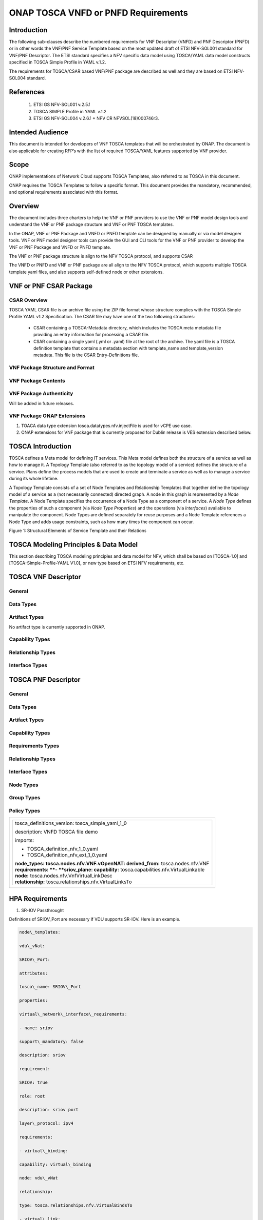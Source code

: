 .. Modifications Copyright © 2017-2018 AT&T Intellectual Property.

.. Licensed under the Creative Commons License, Attribution 4.0 Intl.
   (the "License"); you may not use this documentation except in compliance
   with the License. You may obtain a copy of the License at

.. https://creativecommons.org/licenses/by/4.0/

.. Unless required by applicable law or agreed to in writing, software
   distributed under the License is distributed on an "AS IS" BASIS,
   WITHOUT WARRANTIES OR CONDITIONS OF ANY KIND, either express or implied.
   See the License for the specific language governing permissions and
   limitations under the License.


ONAP TOSCA VNFD or PNFD Requirements
------------------------------------


Introduction
^^^^^^^^^^^^

The following sub-clauses describe the numbered requirements for VNF
Descriptor (VNFD) and PNF Descriptor (PNFD) or in other words the VNF/PNF
Service Template based on the most updated draft of ETSI NFV-SOL001 standard
for VNF/PNF Descriptor. The ETSI standard specifies a NFV specific data
model using TOSCA/YAML data model constructs specified in TOSCA Simple
Profile in YAML v.1.2.

The requirements for TOSCA/CSAR based VNF/PNF package are described as well
and they are based on ETSI NFV-SOL004 standard.

References
^^^^^^^^^^^^^^^^^^

  1. ETSI GS NFV-SOL001 v.2.5.1
  2. TOSCA SIMPLE Profile in YAML v.1.2
  3. ETSI GS NFV-SOL004 v.2.6.1 + NFV CR NFVSOL(18)000746r3.

Intended Audience
^^^^^^^^^^^^^^^^^^

This document is intended for developers of VNF TOSCA templates that
will be orchestrated by ONAP. The document is also applicable for
creating RFP’s with the list of required TOSCA/YAML features
supported by VNF provider.

Scope
^^^^^^^^^^^^^^^^

ONAP implementations of Network Cloud supports TOSCA Templates, also
referred to as TOSCA in this document.

ONAP requires the TOSCA Templates to follow a specific format. This
document provides the mandatory, recommended, and optional requirements
associated with this format.

Overview
^^^^^^^^^^^^^^^^

The document includes three charters to help the VNF or PNF providers to
use the VNF or PNF model design tools and understand the VNF or PNF package
structure and VNF or PNF TOSCA templates.

In the ONAP, VNF or PNF Package and VNFD or PNFD template can be designed by
manually or via model designer tools. VNF or PNF model designer tools can
provide the GUI and CLI tools for the VNF or PNF provider to develop the
VNF or PNF Package and VNFD or PNFD template.

The VNF or PNF package structure is align to the NFV TOSCA protocol,
and supports CSAR

The VNFD or PNFD and VNF or PNF package are all align to the NFV TOSCA
protocol, which supports multiple TOSCA template yaml files, and also
supports self-defined node or other extensions.

VNF or PNF CSAR Package
^^^^^^^^^^^^^^^^^^^^^^

CSAR Overview
~~~~~~~~~~~~~~~~

TOSCA YAML CSAR file is an archive file using the ZIP file format whose
structure complies with the TOSCA Simple Profile YAML v1.2 Specification.
The CSAR file may have one of the two following structures:

  - CSAR containing a TOSCA-Metadata directory, which includes the TOSCA.meta
    metadata file providing an entry information for processing a CSAR file.

  - CSAR containing a single yaml (.yml or .yaml) file at the root of the
    archive. The yaml file is a TOSCA definition template that contains a
    metadata section with template_name and template_version metadata. This
    file is the CSAR Entry-Definitions file.

VNF Package Structure and Format
~~~~~~~~~~~~~~~~~~~~~~~~~~~~~~~~~~

.. req::
    :id: R-51347
    :target: VNF or PNF
    :keyword: MUST
    :introduced: casablanca
    :updated: dublin

    The VNF or PNF package **MUST** be arranged as a CSAR archive as specified
    in TOSCA Simple Profile in YAML 1.2.


.. req::
    :id: R-87234
    :target: VNF
    :keyword: MAY
    :introduced: casablanca

    The VNF package provided by a VNF vendor **MAY** be either with
    TOSCA-Metadata directory (CSAR Option 1) or without TOSCA-Metadata
    directory (CSAR Option 2) as specified in ETSI GS NFV-SOL004. On-boarding
    entity (ONAP SDC) must support both options.

    **Note:** SDC supports only the CSAR Option 1 in Casablanca. The Option 2
    will be considered in future ONAP releases,


VNF Package Contents
~~~~~~~~~~~~~~~~~~~~~~~~~~~~~~

.. req::
    :id: R-10087
    :target: VNF
    :keyword: MUST
    :introduced: casablanca

    The VNF package **MUST** contain all standard artifacts as specified in
    ETSI GS NFV-SOL004 including Manifest file, VNFD (or Main TOSCA/YAML
    based Service Template) and other optional artifacts. CSAR Manifest
    file as per SOL004 - for example ROOT\\ **MainServiceTemplate.mf**

.. req::
    :id: R-01123
    :target: VNF or PNF
    :keyword: MUST
    :introduced: casablanca
    :updated: dublin

    The VNF or PNF package Manifest file **MUST** contain: VNF or PNF package
    meta-data, a list of all artifacts (both internal and external) entry's
    including their respected URI's, an algorithm to calculate a digest and
    a digest result calculated on the content of each artifacts, as specified
    in ETSI GS NFV-SOL004.

.. req::
    :id: R-21322
    :target: VNF
    :keyword: MUST
    :introduced: casablanca

    The VNF provider **MUST** provide their testing scripts to support
    testing as specified in ETSI NFV-SOL004 - Testing directory in CSAR

.. req::
    :id: R-26885
    :target: VNF
    :keyword: MUST
    :introduced: casablanca

    The VNF provider **MUST** provide the binaries and images needed to
    instantiate the VNF (VNF and VNFC images) either as:

      - Local artifact in CSAR: ROOT\\Artifacts\\ **VNF_Image.bin**

      - externally referred (by URI) artifact in Manifest file (also may be
        referred by VNF Descriptor)

    Note: Currently, ONAP doesn't have the capability of Image management,
    we upload the image into VIM/VNFM manually.

.. req::
    :id: R-40820
    :target: VNF
    :keyword: MUST
    :introduced: casablanca

    The VNF provider MUST enumerate all of the open source licenses
    their VNF(s) incorporate. CSAR License directory as per ETSI SOL004.

    for example ROOT\\Licenses\\ **License_term.txt**

.. req::
    :id: R-146092
    :target: VNF or PNF
    :keyword: MUST
    :introduced: dublin
    
    The VNF or PNF package Manifest file **MUST** contain: non-mano artifact
    set with following ONAP public tag:

      - onap_ves_events

      - onap_pm_dictionary

      - onap_yang_module

      - onap_others

VNF Package Authenticity
~~~~~~~~~~~~~~~~~~~~~~~~~~~~~~

Will be added in future releases.


VNF Package ONAP Extensions
~~~~~~~~~~~~~~~~~~~~~~~~~~~~~~

1. TOACA data type extension tosca.datatypes.nfv.injectFile is used for vCPE
   use case.
2. ONAP extensions for VNF package that is currently proposed for Dublin
   release is VES extension described below.

TOSCA Introduction
^^^^^^^^^^^^^^^^^^^

TOSCA defines a Meta model for defining IT services. This Meta model
defines both the structure of a service as well as how to manage it. A
Topology Template (also referred to as the topology model of a service)
defines the structure of a service. Plans define the process models that
are used to create and terminate a service as well as to manage a
service during its whole lifetime.

A Topology Template consists of a set of Node Templates and Relationship
Templates that together define the topology model of a service as a (not
necessarily connected) directed graph. A node in this graph is
represented by a *Node Template*. A Node Template specifies the
occurrence of a Node Type as a component of a service. A *Node Type*
defines the properties of such a component (via *Node Type Properties*)
and the operations (via *Interfaces*) available to manipulate the
component. Node Types are defined separately for reuse purposes and a
Node Template references a Node Type and adds usage constraints, such as
how many times the component can occur.

|image1|

Figure 1: Structural Elements of Service Template and their Relations

TOSCA Modeling Principles & Data Model
^^^^^^^^^^^^^^^^^^^^^^^^^^^^^^^^^^^^^^^^

This section describing TOSCA modeling principles and data model for
NFV, which shall be based on [TOSCA-1.0] and [TOSCA-Simple-Profile-YAML
V1.0], or new type based on ETSI NFV requirements, etc.

TOSCA VNF Descriptor
^^^^^^^^^^^^^^^^^^^^^^^^^

General
~~~~~~~~~~

.. req::
    :id: R-35854
    :target: VNF
    :keyword: MUST
    :introduced: casablanca

    The VNF Descriptor (VNFD) provided by VNF vendor **MUST** comply with
    TOSCA/YAML based Service template for VNF descriptor specified in
    ETSI NFV-SOL001.

    **Note**: As the ETSI NFV-SOL001 is work in progress the below tables
    summarizes the TOSCA definitions agreed to be part of current version
    of NFV profile and that VNFD MUST comply with in ONAP Release 2+
    Requirements.


.. req::
    :id: R-65486
    :target: VNF
    :keyword: MUST
    :introduced: casablanca

    The VNFD **MUST** comply with ETSI GS NFV-SOL001 document endorsing
    the above mentioned NFV Profile and maintaining the gaps with the
    requirements specified in ETSI GS NFV-IFA011 standard.


.. req::
    :id: R-17852
    :target: VNF
    :keyword: MAY
    :introduced: casablanca

    The VNFD **MAY** include TOSCA/YAML definitions that are not part of
    NFV Profile. If provided, these definitions MUST comply with TOSCA
    Simple Profile in YAML v.1.2.

.. req::
    :id: R-46527
    :target: VNF
    :keyword: MUST
    :introduced: casablanca

    A VNFD is a deployment template which describes a VNF in terms of
    deployment and operational behavior requirements. It contains
    virtualized resources (nodes) requirements as well as connectivity
    and interfaces requirements and **MUST** comply with info elements
    specified in ETSI GS NFV-IFA 011. The main parts of the VNFD are
    the following:

      - VNF topology: it is modeled in a cloud agnostic way using virtualized
        containers and their connectivity. Virtual Deployment Units (VDU)
        describe the capabilities of the virtualized containers, such as
        virtual CPU, RAM, disks; their connectivity is modeled with VDU
        Connection Point Descriptors (VduCpd), Virtual Link Descriptors
        (VnfVld) and VNF External Connection Point Descriptors
        (VnfExternalCpd);

      - VNF deployment aspects: they are described in one or more
        deployment flavours, including configurable parameters, instantiation
        levels, placement constraints (affinity / antiaffinity), minimum and
        maximum VDU instance numbers. Horizontal scaling is modeled with
        scaling aspects and the respective scaling levels in the deployment
        flavours;

    **Note**: The deployment aspects (deployment flavour etc.) are postponed
    for future ONAP releases.

      - VNF lifecycle management (LCM) operations: describes the LCM operations
        supported per deployment flavour, and their input parameters;
        Note, thatthe actual LCM implementation resides in a different layer,
        namely referring to additional template artifacts.

.. req::
    :id: R-15837
    :target: VNF
    :keyword: MUST
    :introduced: casablanca

    The following table defines the major TOSCA  Types specified in
    ETSI NFV-SOL001 standard draft. The VNFD provided by a VNF vendor
    **MUST** comply with the below definitions:


.. csv-table:: **TOSCA Definition**
   :file: TOSCA_descriptor.csv
   :header-rows: 1
   :align: center
   :widths: auto

Data Types
~~~~~~~~~~~~

.. req::
    :id: R-54356
    :target: VNF
    :keyword: MUST
    :introduced: casablanca

    The below table includes the data types used by NFV node and is based
    on TOSCA/YAML constructs specified in draft GS NFV-SOL 001. The node
    data definitions/attributes used in VNFD **MUST** comply with the below
    table.

.. csv-table:: **NFV Data Types**
   :file: NFV_data_type.csv
   :header-rows: 1
   :align: center
   :widths: auto

.. req::
    :id: R-54876
    :target: VNF
    :keyword: MUST
    :introduced: casablanca

    The below table describes the data types used for LCM configuration
    and is based on TOSCA constructs specified in draft GS NFV-SOL 001.
    The LCM configuration data elements used in VNFD **MUST** comply
    with the below table.

.. csv-table:: **LCM Configuration**
   :file: LCM_config.csv
   :header-rows: 1
   :align: center
   :widths: auto

Artifact Types
~~~~~~~~~~~~~~~~~~~~~~~~

No artifact type is currently supported in ONAP.

Capability Types
~~~~~~~~~~~~~~~~~~~~~~~~

.. req::
    :id: R-67895
    :target: VNF
    :keyword: MUST
    :introduced: casablanca

    The VNFD provided by VNF vendor may use the below described TOSCA
    capabilities. An on-boarding entity (ONAP SDC) **MUST** support them.

      **tosca.capabilities.nfv.VirtualBindable**

        A node type that includes the VirtualBindable capability indicates
        that it can be pointed by **tosca.relationships.nfv.VirtualBindsTo**
        relationship type.

      **tosca.capabilities.nfv.VirtualLinkable**

        A node type that includes the VirtualLinkable capability indicates
        that it can be pointed by **tosca.relationships.nfv.VirtualLinksTo**
        relationship.

      **tosca.capabilities.nfv.ExtVirtualLinkable**

        A node type that includes the ExtVirtualLinkable capability
        indicates that it can be pointed by
        **tosca.relationships.nfv.VirtualLinksTo** relationship.

      **Note**: This capability type is used in Casablanca how it does
      not exist in the last SOL001 draft

      **tosca.capabilities.nfv.VirtualCompute** and
      **tosca.capabilities.nfv.VirtualStorage** includes flavours of VDU


Relationship Types
~~~~~~~~~~~~~~~~~~~~~~~~

.. req::
    :id: R-95321
    :target: VNF
    :keyword: MUST
    :introduced: casablanca

    The VNFD provided by VNF vendor may use the below described TOSCA
    relationships. An on-boarding entity (ONAP SDC) **MUST** support them.

      **tosca.relationships.nfv.VirtualBindsTo**

        This relationship type represents an association relationship between
        VDU and CP node types.

      **tosca.relationships.nfv.VirtualLinksTo**

        This relationship type represents an association relationship between
        the VduCpd's and VirtualLinkDesc node types.


Interface Types
~~~~~~~~~~~~~~~~~~~~~~~~

.. req::
    :id: R-32155
    :target: VNF
    :keyword: MUST
    :introduced: casablanca

    The VNFD provided by VNF vendor may use the below described TOSCA
    interface types. An on-boarding entity (ONAP SDC) **MUST** support them.

      **tosca.interfaces.nfv.vnf.lifecycle.Nfv** supports LCM operations


TOSCA PNF Descriptor
^^^^^^^^^^^^^^^^^^^^^^^^^


General
~~~~~~~~~~


Data Types
~~~~~~~~~~~~~~


Artifact Types
~~~~~~~~~~~~~~~~~~~~~~~~


Capability Types
~~~~~~~~~~~~~~~~~~~~~~~~


Requirements Types
~~~~~~~~~~~~~~~~~~~~~~~~


Relationship Types
~~~~~~~~~~~~~~~~~~~~~~~~


Interface Types
~~~~~~~~~~~~~~~~~~~~~~~~


Node Types
~~~~~~~~~~~~~~


Group Types
~~~~~~~~~~~~~~


Policy Types
~~~~~~~~~~~~~~



+--------------------------------------------------------------------+
| +--------------------------------------------------------------+   |
| | tosca\_definitions\_version: tosca\_simple\_yaml\_1\_0       |   |
| |                                                              |   |
| | description: VNFD TOSCA file demo                            |   |
| |                                                              |   |
| | imports:                                                     |   |
| |                                                              |   |
| | - TOSCA\_definition\_nfv\_1\_0.yaml                          |   |
| |                                                              |   |
| | - TOSCA\_definition\_nfv\_ext\_1\_0.yaml                     |   |
| |                                                              |   |
| | | **node\_types:                                             |   |
| |   tosca.nodes.nfv.VNF.vOpenNAT:                              |   |
| |   derived\_from:** tosca.nodes.nfv.VNF                       |   |
| | | **requirements:                                            |   |
| |   **- **sriov\_plane:                                        |   |
| |   capability:** tosca.capabilities.nfv.VirtualLinkable       |   |
| | | **node:** tosca.nodes.nfv.VnfVirtualLinkDesc               |   |
| | | **relationship:** tosca.relationships.nfv.VirtualLinksTo   |   |
| +--------------------------------------------------------------+   |
+====================================================================+
+--------------------------------------------------------------------+


HPA Requirements
^^^^^^^^^^^^^^^^^^

1. SR-IOV Passthrought

Definitions of SRIOV\_Port are necessary if VDU supports SR-IOV. Here is
an example.

.. code-block:: yaml

  node\_templates:

  vdu\_vNat:

  SRIOV\_Port:

  attributes:

  tosca\_name: SRIOV\_Port

  properties:

  virtual\_network\_interface\_requirements:

  - name: sriov

  support\_mandatory: false

  description: sriov

  requirement:

  SRIOV: true

  role: root

  description: sriov port

  layer\_protocol: ipv4

  requirements:

  - virtual\_binding:

  capability: virtual\_binding

  node: vdu\_vNat

  relationship:

  type: tosca.relationships.nfv.VirtualBindsTo

  - virtual\_link:

  node: tosca.nodes.Root

  type: tosca.nodes.nfv.VduCpd

  substitution\_mappings:

  requirements:

  sriov\_plane:

  - SRIOV\_Port

  - virtual\_link

  node\_type: tosca.nodes.nfv.VNF.vOpenNAT


2. Hugepages

Definitions of mem\_page\_size as one property shall be added to
Properties and set the value to large if one VDU node supports
huagepages. Here is an example.

.. code-block:: yaml

  node\_templates:

  vdu\_vNat:

  Hugepages:

  attributes:

  tosca\_name: Huge\_pages\_demo

  properties:

  mem\_page\_size:large


3. NUMA (CPU/Mem)

Likewise, we shall add definitions of numa to
requested\_additional\_capabilities if we wand VUD nodes to support
NUMA. Here is an example.

.. code-block:: yaml

  topology\_template:

  node\_templates:

  vdu\_vNat:

  capabilities:

  virtual\_compute:

  properties:

  virtual\_memory:

  numa\_enabled: true

  virtual\_mem\_size: 2 GB

  requested\_additional\_capabilities:

  numa:

  support\_mandatory: true

  requested\_additional\_capability\_name: numa

  target\_performance\_parameters:

  hw:numa\_nodes: "2"

  hw:numa\_cpus.0: "0,1"

  hw:numa\_mem.0: "1024"

  hw:numa\_cpus.1: "2,3,4,5"

  hw:numa\_mem.1: "1024"


4. Hyper-Theading

Definitions of Hyper-Theading are necessary as one of
requested\_additional\_capabilities of one VUD node if that node
supports Hyper-Theading. Here is an example.

.. code-block:: yaml

  topology\_template:

  node\_templates:

  vdu\_vNat:

  capabilities:

  virtual\_compute:

  properties:

  virtual\_memory:

  numa\_enabled: true

  virtual\_mem\_size: 2 GB

  requested\_additional\_capabilities:

  hyper\_threading:

  support\_mandatory: true

  requested\_additional\_capability\_name: hyper\_threading

  target\_performance\_parameters:

  hw:cpu\_sockets : "2"

  hw:cpu\_threads : "2"

  hw:cpu\_cores : "2"

  hw:cpu\_threads\_policy: "isolate"


5. OVS+DPDK

Definitions of ovs\_dpdk are necessary as one of
requested\_additional\_capabilities of one VUD node if that node
supports dpdk. Here is an example.

.. code-block:: yaml

  topology\_template:

  node\_templates:

  vdu\_vNat:

  capabilities:

  virtual\_compute:

  properties:

  virtual\_memory:

  numa\_enabled: true

  virtual\_mem\_size: 2 GB

  requested\_additional\_capabilities:

  ovs\_dpdk:

  support\_mandatory: true

  requested\_additional\_capability\_name: ovs\_dpdk

  target\_performance\_parameters:

  sw:ovs\_dpdk: "true"


VES Requirements
^^^^^^^^^^^^^^^^^^^^^^^^^

**Note: ONAP proprietary extensions in ETSI SOL004 standards for VES support
in CSAR package need to be manually loaded in R3 (Casablanca) for VNF and
PNFs. Platform support will be developed for this in upcoming releases.**


NFV TOSCA Type Definition
^^^^^^^^^^^^^^^^^^^^^^^^^^^^

tosca.capabilites.nfv.VirtualCompute
~~~~~~~~~~~~~~~~~~~~~~~~~~~~~~~~~~~~~~

This capability is used with the properties specified in ETSI SOL001 draft.

tosca.nodes.nfv.VDU.Compute
~~~~~~~~~~~~~~~~~~~~~~~~~~~~

The NFV Virtualization Deployment Unit (VDU) compute node type
represents a VDU entity which it describes the deployment and
operational behavior of a VNF component (VNFC), as defined by **[ETSI
NFV IFA011].**

+-----------------------+-------------------------------+
| Shorthand Name        | VDU.Compute                   |
+=======================+===============================+
| Type Qualified Name   | tosca:VDU.Compute             |
+-----------------------+-------------------------------+
| Type URI              | tosca.nodes.nfv.VDU.Compute   |
+-----------------------+-------------------------------+
| derived\_from         | tosca.nodes.Compute           |
+-----------------------+-------------------------------+



Attributes
++++++++++++

None


Capabilities
++++++++++++++

+------------+--------------------+------------+------------------------------+
| Name       | Type               | Constraints| Description                  |
+============+====================+============+==============================+
| virtual\   | tosca.\            |            | Describes virtual compute    |
| _compute   | capabilities.nfv.\ |            | resources capabilities.      |
|            | VirtualCompute     |            |                              |
+------------+--------------------+------------+------------------------------+
| monitoring\| tosca.\            | None       | Monitoring parameter, which  |
| _parameter | capabilities.nfv.\ |            | can be tracked for a VNFC    |
|            | Metric             |            | based on this VDU            |
|            |                    |            |                              |
|            |                    |            | Examples include:            |
|            |                    |            | memory-consumption,          |
|            |                    |            | CPU-utilisation,             |
|            |                    |            | bandwidth-consumption, VNFC  |
|            |                    |            | downtime, etc.               |
+------------+--------------------+------------+------------------------------+
| Virtual\   | tosca.\            |            | Defines ability of           |
| _binding   | capabilities.nfv.\ |            | VirtualBindable              |
|            | VirtualBindable    |            |                              |
|            |                    |            |                              |
|            | editor note: need  |            |                              |
|            | to create a        |            |                              |
|            | capability type    |            |                              |
+------------+--------------------+------------+------------------------------+



Definition
++++++++++++

.. code-block:: yaml

  tosca.nodes.nfv.VDU.Compute:

  derived\_from: tosca.nodes.Compute

  properties:

  name:

  type: string

  required: true

  description:

  type: string

  required: true

  boot\_order:

  type: list # explicit index (boot index) not necessary, contrary to IFA011

  entry\_schema:

  type: string

  required: false

  nfvi\_constraints:

  type: list

  entry\_schema:

  type: string

  required: false

  configurable\_properties:

  type: map

  entry\_schema:

  type: tosca.datatypes.nfv.VnfcConfigurableProperties

  required: true

  attributes:

  private\_address:

  status: deprecated

  public\_address:

  status: deprecated

  networks:

  status: deprecated

  ports:

  status: deprecated

  capabilities:

  virtual\_compute:

  type: tosca.capabilities.nfv.VirtualCompute

  virtual\_binding:

  type: tosca.capabilities.nfv.VirtualBindable

  #monitoring\_parameter:

  # modeled as ad hoc (named) capabilities in VDU node template

  # for example:

  #capabilities:

  # cpu\_load: tosca.capabilities.nfv.Metric

  # memory\_usage: tosca.capabilities.nfv.Metric

  host: #Editor note: FFS. How this capabilities should be used in NFV Profile|

  type: *tosca.capabilities.Container*

  valid\_source\_types:
  [*tosca.nodes.SoftwareComponent*]

  occurrences: [0,UNBOUNDED]

  endpoint:

  occurrences: [0,0]

  os:

  occurrences: [0,0]

  scalable:
  #Editor note: FFS. How this capabilities should be used in NFV Profile

  type: *tosca.capabilities.Scalable*

  binding:

  occurrences: [0,UNBOUND]

  requirements:

  - virtual\_storage:

  capability: tosca.capabilities.nfv.VirtualStorage

  relationship: tosca.relationships.nfv.VDU.AttachedTo

  node: tosca.nodes.nfv.VDU.VirtualStorage

  occurences: [ 0, UNBOUNDED ]

  - local\_storage: #For NFV Profile, this requirement is deprecated.

  occurrences: [0,0]

  artifacts:

  - sw\_image:

  file:

  type: tosca.artifacts.nfv.SwImage


Artifact
++++++++++

Note: currently not supported.

+--------+---------+----------------+------------+------------------------+
| Name   | Required| Type           | Constraints| Description            |
+========+=========+================+============+========================+
| SwImage| Yes     | tosca.\        |            | Describes the software |
|        |         | artifacts.nfv.\|            | image which is directly|
|        |         | SwImage        |            | realizing this virtual |
|        |         |                |            | storage                |
+--------+---------+----------------+------------+------------------------+


|image2|



tosca.nodes.nfv.VDU.VirtualStorage
~~~~~~~~~~~~~~~~~~~~~~~~~~~~~~~~~~~~~~

The NFV VirtualStorage node type represents a virtual storage entity
which it describes the deployment and operational behavior of a virtual
storage resources, as defined by **[ETSI NFV IFA011].**

**[editor note]** open issue: should NFV profile use the current storage
model as described in YAML 1.1. Pending on Shitao proposal (see
NFVIFA(17)000110 discussion paper)

**[editor note]** new relationship type as suggested in Matt
presentation. Slide 8. With specific rules of "valid\_target\_type"

+---------------------------+--------------------------------------+
| **Shorthand Name**        | VirtualStorage                       |
+===========================+======================================+
| **Type Qualified Name**   | tosca: VirtualStorage                |
+---------------------------+--------------------------------------+
| **Type URI**              | tosca.nodes.nfv.VDU.VirtualStorage   |
+---------------------------+--------------------------------------+
| **derived\_from**         | tosca.nodes.Root                     |
+---------------------------+--------------------------------------+

tosca.artifacts.nfv.SwImage
~~~~~~~~~~~~~~~~~~~~~~~~~~~~~

+---------------------------+------------------------------------+
| **Shorthand Name**        | SwImage                            |
+===========================+====================================+
| **Type Qualified Name**   | tosca:SwImage                      |
+---------------------------+------------------------------------+
| **Type URI**              | tosca.artifacts.nfv.SwImage        |
+---------------------------+------------------------------------+
| **derived\_from**         | tosca.artifacts.Deployment.Image   |
+---------------------------+------------------------------------+

Properties
++++++++++++

+-----------------+---------+----------+------------+-------------------------+
| Name            | Required| Type     | Constraints| Description             |
+=================+=========+==========+============+=========================+
| name            | yes     | string   |            | Name of this software   |
|                 |         |          |            | image                   |
+-----------------+---------+----------+------------+-------------------------+
| version         | yes     | string   |            | Version of this software|
|                 |         |          |            | image                   |
+-----------------+---------+----------+------------+-------------------------+
| checksum        | yes     | string   |            | Checksum of the software|
|                 |         |          |            | image file              |
+-----------------+---------+----------+------------+-------------------------+
| container\      | yes     | string   |            | The container format    |
| _format         |         |          |            | describes the container |
|                 |         |          |            | file format in which    |
|                 |         |          |            | software image is       |
|                 |         |          |            | provided.               |
+-----------------+---------+----------+------------+-------------------------+
| disk\_format    | yes     | string   |            | The disk format of a    |
|                 |         |          |            | software image is the   |
|                 |         |          |            | format of the underlying|
|                 |         |          |            | disk image              |
+-----------------+---------+----------+------------+-------------------------+
| min\_disk       | yes     | scalar-\ |            | The minimal disk size   |
|                 |         | unit.size|            | requirement for this    |
|                 |         |          |            | software image.         |
+-----------------+---------+----------+------------+-------------------------+
| min\_ram        | no      | scalar-\ |            | The minimal RAM         |
|                 |         | unit.size|            | requirement for this    |
|                 |         |          |            | software image.         |
+-----------------+---------+----------+------------+-------------------------+
| Size            | yes     | scalar-\ |            | The size of this        |
|                 |         | unit.size|            | software image          |
+-----------------+---------+----------+------------+-------------------------+
| sw\_image       | yes     | string   |            | A reference to the      |
|                 |         |          |            | actual software image   |
|                 |         |          |            | within VNF Package, or  |
|                 |         |          |            | url.                    |
+-----------------+---------+----------+------------+-------------------------+
| operating\      | no      | string   |            | Identifies the operating|
| _system         |         |          |            | system used in the      |
|                 |         |          |            | software image.         |
+-----------------+---------+----------+------------+-------------------------+
| supported\      | no      | list     |            | Identifies the          |
| _virtualization\|         |          |            | virtualization          |
| _enviroment     |         |          |            | environments (e.g.      |
|                 |         |          |            | hypervisor) compatible  |
|                 |         |          |            | with this software image|
+-----------------+---------+----------+------------+-------------------------+


Definition
+++++++++++

.. code-block:: yaml

  tosca.artifacts.nfv.SwImage:

    derived\_from: tosca.artifacts.Deployment.Image

    properties or metadata:

      #id:

        # node name

      name:

        type: string

  required: true

      version:

        type: string

  required: true

      checksum:

        type: string

  required: true

      container\_format:

        type: string

  required: true

      disk\_format:

        type: string

  required: true

      min\_disk:

        type: scalar-unit.size # Number

  required: true

      min\_ram:

        type: scalar-unit.size # Number

  required: false

      size:

        type: scalar-unit.size # Number

  required: true

      sw\_image:

        type: string

  required: true

      operating\_system:

        type: string

  required: false

      supported\_virtualisation\_environments:

        type: list

        entry\_schema:

          type: string

  required: false


.. |image1| image:: ../Image1.png
   :width: 5.76806in
   :height: 4.67161in

.. |image2| image:: ../Image2.png
   :width: 5.40486in
   :height: 2.46042in
